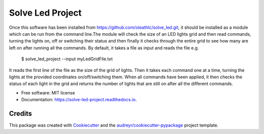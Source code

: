 =================
Solve Led Project
=================

Once this software has been installed from https://github.com/oleathlc/solve_led.git, it should be
installed as  a module which can be run from the command line.The module will check the size of an LED
lights grid and then read commands, turning the lights on, off or switching their status and then finally
it checks through the entire grid to see how many are left on after running all the commands. By default,
it takes a file as input and reads the file e.g.

	$ solve_led_project --input myLedGridFile.txt

It reads the first line of the file as the size of the grid of lights. Then it takes each command one at
a time, turning the lights at the provided coordinates on/off/switching them. When all commands have been
applied, it then checks the status of each light in the grid and returns the number of lights that are still
on after all the different commands.


* Free software: MIT license
* Documentation: https://solve-led-project.readthedocs.io.


Credits
-------

This package was created with Cookiecutter_ and the `audreyr/cookiecutter-pypackage`_ project template.

.. _Cookiecutter: https://github.com/audreyr/cookiecutter
.. _`audreyr/cookiecutter-pypackage`: https://github.com/audreyr/cookiecutter-pypackage
